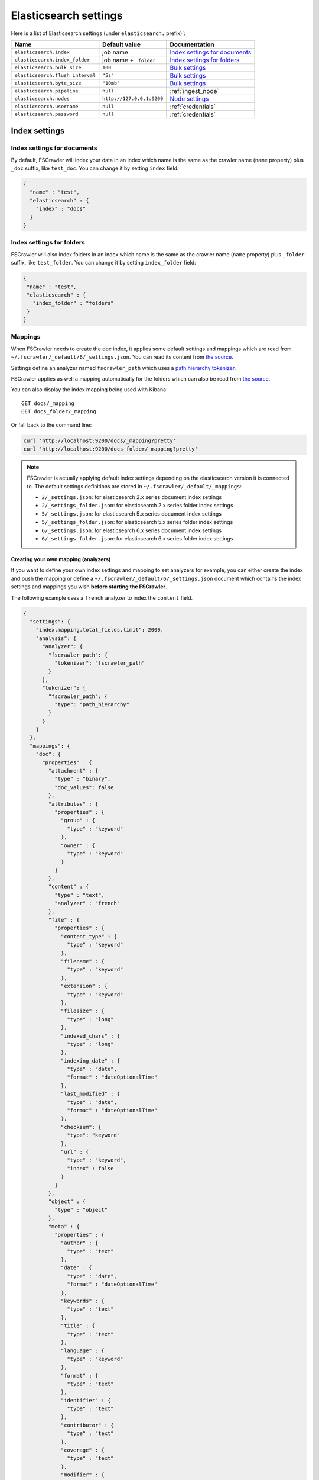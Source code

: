 .. _elasticsearch-settings:

Elasticsearch settings
----------------------

Here is a list of Elasticsearch settings (under ``elasticsearch.`` prefix)`:

+----------------------------------+---------------------------+---------------------------------+
| Name                             | Default value             | Documentation                   |
+==================================+===========================+=================================+
| ``elasticsearch.index``          | job name                  | `Index settings for documents`_ |
+----------------------------------+---------------------------+---------------------------------+
| ``elasticsearch.index_folder``   | job name + ``_folder``    | `Index settings for folders`_   |
+----------------------------------+---------------------------+---------------------------------+
| ``elasticsearch.bulk_size``      | ``100``                   | `Bulk settings`_                |
+----------------------------------+---------------------------+---------------------------------+
| ``elasticsearch.flush_interval`` | ``"5s"``                  | `Bulk settings`_                |
+----------------------------------+---------------------------+---------------------------------+
| ``elasticsearch.byte_size``      | ``"10mb"``                | `Bulk settings`_                |
+----------------------------------+---------------------------+---------------------------------+
| ``elasticsearch.pipeline``       | ``null``                  | :ref:`ingest_node`              |
+----------------------------------+---------------------------+---------------------------------+
| ``elasticsearch.nodes``          | ``http://127.0.0.1:9200`` | `Node settings`_                |
+----------------------------------+---------------------------+---------------------------------+
| ``elasticsearch.username``       | ``null``                  | :ref:`credentials`              |
+----------------------------------+---------------------------+---------------------------------+
| ``elasticsearch.password``       | ``null``                  | :ref:`credentials`              |
+----------------------------------+---------------------------+---------------------------------+

Index settings
^^^^^^^^^^^^^^

Index settings for documents
~~~~~~~~~~~~~~~~~~~~~~~~~~~~

By default, FSCrawler will index your data in an index which name is
the same as the crawler name (``name`` property) plus ``_doc`` suffix,
like ``test_doc``. You can change it by setting ``index`` field:

.. code:: json

   {
     "name" : "test",
     "elasticsearch" : {
       "index" : "docs"
     }
   }

Index settings for folders
~~~~~~~~~~~~~~~~~~~~~~~~~~

FSCrawler will also index folders in an index which name is the same as
the crawler name (``name`` property) plus ``_folder`` suffix, like
``test_folder``. You can change it by setting ``index_folder`` field:

.. code:: json

   {
    "name" : "test",
    "elasticsearch" : {
      "index_folder" : "folders"
    }
   }

.. _mappings:

Mappings
~~~~~~~~

When FSCrawler needs to create the doc index, it applies some default
settings and mappings which are read from
``~/.fscrawler/_default/6/_settings.json``. You can read its content
from `the
source <https://github.com/dadoonet/fscrawler/blob/master/settings/src/main/resources/fr/pilato/elasticsearch/crawler/fs/_default/6/_settings.json>`__.

Settings define an analyzer named ``fscrawler_path`` which uses a `path
hierarchy
tokenizer <https://www.elastic.co/guide/en/elasticsearch/reference/current/analysis-pathhierarchy-tokenizer.html>`__.

FSCrawler applies as well a mapping automatically for the folders which can also be
read from `the source <https://github.com/dadoonet/fscrawler/blob/master/settings/src/main/resources/fr/pilato/elasticsearch/crawler/fs/_default/6/_settings_folder.json>`__.

You can also display the index mapping being used with Kibana:

::

   GET docs/_mapping
   GET docs_folder/_mapping

Or fall back to the command line:

.. code:: sh

   curl 'http://localhost:9200/docs/_mapping?pretty'
   curl 'http://localhost:9200/docs_folder/_mapping?pretty'

.. note::

    FSCrawler is actually applying default index settings depending on the
    elasticsearch version it is connected to.
    The default settings definitions are stored in ``~/.fscrawler/_default/_mappings``:

    -  ``2/_settings.json``: for elasticsearch 2.x series document index settings
    -  ``2/_settings_folder.json``: for elasticsearch 2.x series folder index settings
    -  ``5/_settings.json``: for elasticsearch 5.x series document index settings
    -  ``5/_settings_folder.json``: for elasticsearch 5.x series folder index settings
    -  ``6/_settings.json``: for elasticsearch 6.x series document index settings
    -  ``6/_settings_folder.json``: for elasticsearch 6.x series folder index settings

Creating your own mapping (analyzers)
"""""""""""""""""""""""""""""""""""""

If you want to define your own index settings and mapping to set
analyzers for example, you can either create the index and push the
mapping or define a ``~/.fscrawler/_default/6/_settings.json`` document
which contains the index settings and mappings you wish **before
starting the FSCrawler**.

The following example uses a ``french`` analyzer to index the
``content`` field.

.. code:: json

   {
     "settings": {
       "index.mapping.total_fields.limit": 2000,
       "analysis": {
         "analyzer": {
           "fscrawler_path": {
             "tokenizer": "fscrawler_path"
           }
         },
         "tokenizer": {
           "fscrawler_path": {
             "type": "path_hierarchy"
           }
         }
       }
     },
     "mappings": {
       "doc": {
         "properties" : {
           "attachment" : {
             "type" : "binary",
             "doc_values": false
           },
           "attributes" : {
             "properties" : {
               "group" : {
                 "type" : "keyword"
               },
               "owner" : {
                 "type" : "keyword"
               }
             }
           },
           "content" : {
             "type" : "text",
             "analyzer" : "french"
           },
           "file" : {
             "properties" : {
               "content_type" : {
                 "type" : "keyword"
               },
               "filename" : {
                 "type" : "keyword"
               },
               "extension" : {
                 "type" : "keyword"
               },
               "filesize" : {
                 "type" : "long"
               },
               "indexed_chars" : {
                 "type" : "long"
               },
               "indexing_date" : {
                 "type" : "date",
                 "format" : "dateOptionalTime"
               },
               "last_modified" : {
                 "type" : "date",
                 "format" : "dateOptionalTime"
               },
               "checksum": {
                 "type": "keyword"
               },
               "url" : {
                 "type" : "keyword",
                 "index" : false
               }
             }
           },
           "object" : {
             "type" : "object"
           },
           "meta" : {
             "properties" : {
               "author" : {
                 "type" : "text"
               },
               "date" : {
                 "type" : "date",
                 "format" : "dateOptionalTime"
               },
               "keywords" : {
                 "type" : "text"
               },
               "title" : {
                 "type" : "text"
               },
               "language" : {
                 "type" : "keyword"
               },
               "format" : {
                 "type" : "text"
               },
               "identifier" : {
                 "type" : "text"
               },
               "contributor" : {
                 "type" : "text"
               },
               "coverage" : {
                 "type" : "text"
               },
               "modifier" : {
                 "type" : "text"
               },
               "creator_tool" : {
                 "type" : "keyword"
               },
               "publisher" : {
                 "type" : "text"
               },
               "relation" : {
                 "type" : "text"
               },
               "rights" : {
                 "type" : "text"
               },
               "source" : {
                 "type" : "text"
               },
               "type" : {
                 "type" : "text"
               },
               "description" : {
                 "type" : "text"
               },
               "created" : {
                 "type" : "date",
                 "format" : "dateOptionalTime"
               },
               "print_date" : {
                 "type" : "date",
                 "format" : "dateOptionalTime"
               },
               "metadata_date" : {
                 "type" : "date",
                 "format" : "dateOptionalTime"
               },
               "latitude" : {
                 "type" : "text"
               },
               "longitude" : {
                 "type" : "text"
               },
               "altitude" : {
                 "type" : "text"
               },
               "rating" : {
                 "type" : "keyword"
               },
               "comments" : {
                 "type" : "text"
               }
             }
           },
           "path" : {
             "properties" : {
               "real" : {
                 "type" : "keyword",
                 "fields": {
                   "tree": {
                     "type" : "text",
                     "analyzer": "fscrawler_path",
                     "fielddata": true
                   }
                 }
               },
               "root" : {
                 "type" : "keyword"
               },
               "virtual" : {
                 "type" : "keyword",
                 "fields": {
                   "tree": {
                     "type" : "text",
                     "analyzer": "fscrawler_path",
                     "fielddata": true
                   }
                 }
               }
             }
           }
         }
       }
     }
   }

Note that if you want to push manually the mapping to elasticsearch you
can use the classic REST calls:

::

   # Create index (don't forget to add the fscrawler_path analyzer)
   PUT docs
   {
     // Same index settings as previously seen
   }

Define explicit mapping/settings per job
""""""""""""""""""""""""""""""""""""""""

Let’s say you created a job named ``job_name`` and you are sending
documents against an elasticsearch cluster running version ``6.x``.

If you create the following files, they will be picked up at job start
time instead of the :ref:`default ones <mappings>`:

-  ``~/.fscrawler/{job_name}/_mappings/6/_settings.json``
-  ``~/.fscrawler/{job_name}/_mappings/6/_settings_folder.json``

.. tip::
    You can do the same for other elasticsearch versions with:

    -  ``~/.fscrawler/{job_name}/_mappings/2/_settings.json`` for 2.x series (deprecated)
    -  ``~/.fscrawler/{job_name}/_mappings/2/_settings_folder.json`` for 2.x series (deprecated)
    -  ``~/.fscrawler/{job_name}/_mappings/5/_settings.json`` for 5.x series
    -  ``~/.fscrawler/{job_name}/_mappings/5/_settings_folder.json`` for 5.x series

Replace existing mapping
""""""""""""""""""""""""

Unfortunately you can not change the mapping on existing data.
Therefore, you’ll need first to remove existing index, which means
remove all existing data, and then restart FSCrawler with the new
mapping.

You might to try `elasticsearch Reindex
API <https://www.elastic.co/guide/en/elasticsearch/reference/current/docs-reindex.html>`__
though.

Bulk settings
^^^^^^^^^^^^^

FSCrawler is using bulks to send data to elasticsearch. By default the
bulk is executed every 100 operations or every 5 seconds or every 10 megabytes. You can change
default settings using ``bulk_size``, ``byte_size`` and ``flush_interval``:

.. code:: json

   {
     "name" : "test",
     "elasticsearch" : {
       "bulk_size" : 1000,
       "byte_size" : "500kb",
       "flush_interval" : "2s"
     }
   }

.. tip::

    Elasticsearch has a default limit of ``100mb`` per HTTP request as per
    `elasticsearch HTTP Module <https://www.elastic.co/guide/en/elasticsearch/reference/current/modules-http.html>`__
    documentation.

    Which means that if you are indexing a massive bulk of documents, you
    might hit that limit and FSCrawler will throw an error like
    ``entity content is too long [xxx] for the configured buffer limit [104857600]``.

    You can either change this limit on elasticsearch side by setting
    ``http.max_content_length`` to a higher value but please be aware that
    this will consume much more memory on elasticsearch side.

    Or you can decrease the ``bulk_size`` or ``byte_size`` setting to a smaller value.

.. _ingest_node:

Using Ingest Node Pipeline
^^^^^^^^^^^^^^^^^^^^^^^^^^

.. versionadded:: 2.2

If you are using an elasticsearch cluster running a 5.0 or superior
version, you can use an Ingest Node pipeline to transform documents sent
by FSCrawler before they are actually indexed.

For example, if you have the following pipeline:

.. code:: sh

   PUT _ingest/pipeline/fscrawler
   {
     "description" : "fscrawler pipeline",
     "processors" : [
       {
         "set" : {
           "field": "foo",
           "value": "bar"
         }
       }
     ]
   }

In FSCrawler settings, set the ``elasticsearch.pipeline`` option:

.. code:: json

   {
     "name" : "test",
     "elasticsearch" : {
       "pipeline" : "fscrawler"
     }
   }

.. note::
    Folder objects are not sent through the pipeline as they are more
    internal objects.

Node settings
^^^^^^^^^^^^^

FSCrawler is using elasticsearch REST layer to send data to your
running cluster. By default, it connects to ``127.0.0.1`` on port
``9200`` which are the default settings when running a local node on
your machine.

Of course, in production, you would probably change this and connect to
a production cluster:

.. code:: json

   {
     "name" : "test",
     "elasticsearch" : {
       "nodes" : [
         { "host" : "mynode1.mycompany.com", "port" : 9200, "scheme" : "HTTP" }
       ]
     }
   }

You can define multiple nodes:

.. code:: json

   {
     "name" : "test",
     "elasticsearch" : {
       "nodes" : [
         { "host" : "mynode1.mycompany.com", "port" : 9200, "scheme" : "HTTP" },
         { "host" : "mynode2.mycompany.com", "port" : 9200, "scheme" : "HTTP" },
         { "host" : "mynode3.mycompany.com", "port" : 9200, "scheme" : "HTTP" }
       ]
     }
   }

.. note::
    .. versionadded:: 2.2 you can use HTTPS instead of default HTTP.

    .. code:: json

       {
         "name" : "test",
         "elasticsearch" : {
           "nodes" : [
             { "host" : "CLUSTERID.eu-west-1.aws.found.io", "port" : 9243, "scheme" : "HTTPS" }
           ]
         }
       }

    For more information, read :ref:`ssl`.

.. _credentials:

Using Credentials (X-Pack)
^^^^^^^^^^^^^^^^^^^^^^^^^^

.. versionadded:: 2.2

If you secured your elasticsearch cluster with
`X-Pack <https://www.elastic.co/downloads/x-pack>`__, you can provide
``username`` and ``password`` to FSCrawler:

.. code:: json

   {
     "name" : "test",
     "elasticsearch" : {
       "username" : "elastic",
       "password" : "changeme"
     }
   }

.. warning::
    For the current version, the elasticsearch password is stored in
    plain text in your job setting file.

    A better practice is to only set the username or pass it with
    ``--username elastic`` option when starting FSCrawler.

    If the password is not defined, you will be prompted when starting the job:

    ::

       22:46:42,528 INFO  [f.p.e.c.f.FsCrawler] Password for elastic:

.. _ssl:

SSL Configuration
^^^^^^^^^^^^^^^^^

In order to ingest documents to Elasticsearch over HTTPS based connection, you need to perform additional configuration
steps:

.. important::

    Prerequisite: you need to have root CA chain certificate or Elasticsearch server certificate
    in DER format. DER format files have a ``.cer`` extension.

1. Logon to server (or client machine) where FSCrawler is running
2. Run:

.. code:: sh

    keytool -import -alias <alias name> -keystore " <JAVA_HOME>\lib\security\cacerts" -file <Path of Elasticsearch Server certificate or Root certificate>

It will prompt you for the password. Enter the certificate password like ``changeit``.

3. Make changes to FSCrawler ``_settings.json`` file to connect to your Elasticsearch server over HTTPS:

.. code:: json

    {
      "name" : "test",
      "elasticsearch" : {
        "nodes" : [
          {"host" : "localhost", "port" : 9243, "scheme" : "HTTPS" }
        ]
      }
    }

.. tip::

    If you can not find ``keytool``, it probably means that you did not add your ``JAVA_HOME/bin`` directory to your path.


Generated fields
^^^^^^^^^^^^^^^^

FSCrawler creates the following fields :

+------------------------+----------------------+----------------------------------------------+---------------------------------------------------------------------+
| Field                  | Description          | Example                                      | Javadoc                                                             |
+========================+======================+==============================================+=====================================================================+
| ``content``            | Extracted content    | ``"This is my text!"``                       |                                                                     |
+------------------------+----------------------+----------------------------------------------+---------------------------------------------------------------------+
| ``attachment``         | BASE64 encoded       | BASE64 Encoded document                      |                                                                     |
|                        | binary file          |                                              |                                                                     |
+------------------------+----------------------+----------------------------------------------+---------------------------------------------------------------------+
| ``meta.author``        | Author if any in     | ``"David Pilato"``                           | `CREATOR <https://tika.apache.org/1.18/api/org/apache/tika/         |
|                        |                      |                                              | metadata/TikaCoreProperties.html#CREATOR>`__                        |
+------------------------+----------------------+----------------------------------------------+---------------------------------------------------------------------+
| ``meta.title``         | Title if any in      | ``"My document title"``                      | `TITLE <https://tika.apache.org/1.18/api/org/apache/tika/           |
|                        | document metadata    |                                              | metadata/TikaCoreProperties.html#TITLE>`__                          |
+------------------------+----------------------+----------------------------------------------+---------------------------------------------------------------------+
| ``meta.date``          | Last modified date   | ``"2013-04-04T15:21:35"``                    | `MODIFIED <https://tika.apache.org/1.18/api/org/apache/tika/        |
|                        |                      |                                              | metadata/TikaCoreProperties.html#MODIFIED>`__                       |
+------------------------+----------------------+----------------------------------------------+---------------------------------------------------------------------+
| ``meta.keywords``      | Keywords if any in   | ``["fs","elasticsearch"]``                   | `KEYWORDS <https://tika.apache.org/1.18/api/org/apache/tika/        |
|                        | document metadata    |                                              | metadata/TikaCoreProperties.html#KEYWORDS>`__                       |
+------------------------+----------------------+----------------------------------------------+---------------------------------------------------------------------+
| ``meta.language``      | Language (can be     | ``"fr"``                                     | `LANGUAGE <https://tika.apache.org/1.18/api/org/apache/tika/        |
|                        | detected)            |                                              | metadata/TikaCoreProperties.html#LANGUAGE>`__                       |
+------------------------+----------------------+----------------------------------------------+---------------------------------------------------------------------+
| ``meta.format``        | Format of the media  | ``"application/pdf; version=1.6"``           | `FORMAT <https://tika.apache.org/1.18/api/org/apache/tika/          |
|                        |                      |                                              | metadata/TikaCoreProperties.html#FORMAT>`__                         |
+------------------------+----------------------+----------------------------------------------+---------------------------------------------------------------------+
| ``meta.identifier``    | URL/DOI/ISBN for     | ``"FOOBAR"``                                 | `IDENTIFIER <https://tika.apache.org/1.18/api/org/apache/tika/      |
|                        | example              |                                              | metadata/TikaCoreProperties.html#IDENTIFIER>`__                     |
+------------------------+----------------------+----------------------------------------------+---------------------------------------------------------------------+
| ``meta.contributor``   | Contributor          | ``"foo bar"``                                | `CONTRIBUTOR <https://tika.apache.org/1.18/api/org/apache/tika/     |
|                        |                      |                                              | metadata/TikaCoreProperties.html#CONTRIBUTOR>`__                    |
+------------------------+----------------------+----------------------------------------------+---------------------------------------------------------------------+
| ``meta.coverage``      | Coverage             | ``"FOOBAR"``                                 | `COVERAGE <https://tika.apache.org/1.18/api/org/apache/tika/        |
|                        |                      |                                              | metadata/TikaCoreProperties.html#COVERAGE>`__                       |
+------------------------+----------------------+----------------------------------------------+---------------------------------------------------------------------+
| ``meta.modifier``      | Last author          | ``"David Pilato"``                           | `MODIFIER <https://tika.apache.org/1.18/api/org/apache/tika/        |
|                        |                      |                                              | metadata/TikaCoreProperties.html#MODIFIER>`__                       |
+------------------------+----------------------+----------------------------------------------+---------------------------------------------------------------------+
| ``meta.creator_tool``  | Tool used to create  | ``"HTML2PDF- TCPDF"``                        | `CREATOR_TOOL <https://tika.apache.org/1.18/api/org/apache/tika/    |
|                        | the resource         |                                              | metadata/TikaCoreProperties.html#CREATOR_TOOL>`__                   |
+------------------------+----------------------+----------------------------------------------+---------------------------------------------------------------------+
| ``meta.publisher``     | Publisher: person,   | ``"elastic"``                                | `PUBLISHER <https://tika.apache.org/1.18/api/org/apache/tika/       |
|                        | organisation, service|                                              | metadata/TikaCoreProperties.html#PUBLISHER>`__                      |
+------------------------+----------------------+----------------------------------------------+---------------------------------------------------------------------+
| ``meta.relation``      | Related resource     | ``"FOOBAR"``                                 | `RELATION <https://tika.apache.org/1.18/api/org/apache/tika/        |
|                        |                      |                                              | metadata/TikaCoreProperties.html#RELATION>`__                       |
+------------------------+----------------------+----------------------------------------------+---------------------------------------------------------------------+
| ``meta.rights``        | Information about    | ``"CC-BY-ND"``                               | `RIGHTS <https://tika.apache.org/1.18/api/org/apache/tika/          |
|                        | rights               |                                              | metadata/TikaCoreProperties.html#RIGHTS>`__                         |
+------------------------+----------------------+----------------------------------------------+---------------------------------------------------------------------+
| ``meta.source``        | Source for the       | ``"FOOBAR"``                                 | `SOURCE <https://tika.apache.org/1.18/api/org/apache/tika/          |
|                        | current document     |                                              | metadata/TikaCoreProperties.html#SOURCE>`__                         |
|                        | (derivated)          |                                              |                                                                     |
+------------------------+----------------------+----------------------------------------------+---------------------------------------------------------------------+
| ``meta.type``          | Nature or genre of   | ``"Image"``                                  | `TYPE <https://tika.apache.org/1.18/api/org/apache/tika/            |
|                        | the content          |                                              | metadata/TikaCoreProperties.html#TYPE>`__                           |
+------------------------+----------------------+----------------------------------------------+---------------------------------------------------------------------+
| ``meta.description``   | An account of the    | ``"This is a description"``                  | `DESCRIPTION <https://tika.apache.org/1.18/api/org/apache/tika/     |
|                        | content              |                                              | metadata/TikaCoreProperties.html#DESCRIPTION>`__                    |
+------------------------+----------------------+----------------------------------------------+---------------------------------------------------------------------+
| ``meta.created``       | Date of creation     | ``"2013-04-04T15:21:35"``                    | `CREATED <https://tika.apache.org/1.18/api/org/apache/tika/         |
|                        |                      |                                              | metadata/TikaCoreProperties.html#CREATED>`__                        |
+------------------------+----------------------+----------------------------------------------+---------------------------------------------------------------------+
| ``meta.print_date``    | When was the doc     | ``"2013-04-04T15:21:35"``                    | `PRINT_DATE <https://tika.apache.org/1.18/api/org/apache/tika/      |
|                        | last printed?        |                                              | metadata/TikaCoreProperties.html#PRINT_DATE>`__                     |
+------------------------+----------------------+----------------------------------------------+---------------------------------------------------------------------+
| ``meta.metadata_date`` | Last modification of | ``"2013-04-04T15:21:35"``                    | `METADATA_DATE <https://tika.apache.org/1.18/api/org/apache/tika/   |
|                        | metadata             |                                              | metadata/TikaCoreProperties.html#METADATA_DATE>`__                  |
+------------------------+----------------------+----------------------------------------------+---------------------------------------------------------------------+
| ``meta.latitude``      | The WGS84 Latitude   | ``"N 48° 51' 45.81''"``                      | `LATITUDE <https://tika.apache.org/1.18/api/org/apache/tika/        |
|                        | of the Point         |                                              | metadata/TikaCoreProperties.html#LATITUDE>`__                       |
+------------------------+----------------------+----------------------------------------------+---------------------------------------------------------------------+
| ``meta.longitude``     | The WGS84 Longitude  | ``"E 2° 17'15.331''"``                       | `LONGITUDE <https://tika.apache.org/1.18/api/org/apache/tika/       |
|                        | of the Point         |                                              | metadata/TikaCoreProperties.html#LONGITUDE>`__                      |
+------------------------+----------------------+----------------------------------------------+---------------------------------------------------------------------+
| ``meta.altitude``      | The WGS84 Altitude   | ``""``                                       | `ALTITUDE <https://tika.apache.org/1.18/api/org/apache/tika/        |
|                        | of the Point         |                                              | metadata/TikaCoreProperties.html#ALTITUDE>`__                       |
+------------------------+----------------------+----------------------------------------------+---------------------------------------------------------------------+
| ``meta.rating``        | A user-assigned      | ``0``                                        | `RATING <https://tika.apache.org/1.18/api/org/apache/tika/          |
|                        | rating -1, [0..5]    |                                              | metadata/TikaCoreProperties.html#RATING>`__                         |
+------------------------+----------------------+----------------------------------------------+---------------------------------------------------------------------+
| ``meta.comments``      | Comments             | ``"Comments"``                               | `COMMENTS <https://tika.apache.org/1.18/api/org/apache/tika/        |
|                        |                      |                                              | metadata/TikaCoreProperties.html#COMMENTS>`__                       |
+------------------------+----------------------+----------------------------------------------+---------------------------------------------------------------------+
| ``meta.raw``           | An object with all   | ``"meta.raw.channels": "2"``                 |                                                                     |
|                        | raw metadata         |                                              |                                                                     |
+------------------------+----------------------+----------------------------------------------+---------------------------------------------------------------------+
| ``file.content_type``  | Content Type         | ``"application/vnd.oasis.opendocument.text"``|                                                                     |
+------------------------+----------------------+----------------------------------------------+---------------------------------------------------------------------+
| ``file.last_modified`` | Last modification    | ``1386855978000``                            |                                                                     |
|                        | date                 |                                              |                                                                     |
+------------------------+----------------------+----------------------------------------------+---------------------------------------------------------------------+
| ``file.indexing_date`` | Indexing date        | ``"2013-12-12T13:50:58.758Z"``               |                                                                     |
+------------------------+----------------------+----------------------------------------------+---------------------------------------------------------------------+
| ``file.filesize``      | File size in bytes   | ``1256362``                                  |                                                                     |
+------------------------+----------------------+----------------------------------------------+---------------------------------------------------------------------+
| ``file.indexed_chars`` | Extracted chars if   | ``100000``                                   |                                                                     |
|                        | ``fs.indexed_chars`` |                                              |                                                                     |
|                        | > 0                  |                                              |                                                                     |
+------------------------+----------------------+----------------------------------------------+---------------------------------------------------------------------+
| ``file.filename``      | Original file name   | ``"mydocument.pdf"``                         |                                                                     |
+------------------------+----------------------+----------------------------------------------+---------------------------------------------------------------------+
| ``file.extension``     | Original file name   | ``"pdf"``                                    |                                                                     |
|                        | extension (from 2.2) |                                              |                                                                     |
+------------------------+----------------------+----------------------------------------------+---------------------------------------------------------------------+
| ``file.url``           | Original file url    | ``"file://tmp/otherdir/mydocument.pdf"``     |                                                                     |
+------------------------+----------------------+----------------------------------------------+---------------------------------------------------------------------+
| ``file.checksum``      | Checksum if          | ``"c32eafae2587bef4b3b32f73743c3c61"``       |                                                                     |
|                        | ``fs.checksum`` set  |                                              |                                                                     |
+------------------------+----------------------+----------------------------------------------+---------------------------------------------------------------------+
| ``path.virtual``       | Relative path from   | ``"/otherdir/mydocument.pdf"``               |                                                                     |
+------------------------+----------------------+----------------------------------------------+---------------------------------------------------------------------+
| ``path.root``          | MD5 encoded parent   | ``"112aed83738239dbfe4485f024cd4ce1"``       |                                                                     |
|                        | path (internal use)  |                                              |                                                                     |
+------------------------+----------------------+----------------------------------------------+---------------------------------------------------------------------+
| ``path.real``          | Real path name       | ``"/tmp/otherdir/mydocument.pdf"``           |                                                                     |
+------------------------+----------------------+----------------------------------------------+---------------------------------------------------------------------+
| ``attributes.owner``   | Owner name           | ``"david"``                                  |                                                                     |
+------------------------+----------------------+----------------------------------------------+---------------------------------------------------------------------+
| ``attributes.group``   | Group name           | ``"staff"``                                  |                                                                     |
+------------------------+----------------------+----------------------------------------------+---------------------------------------------------------------------+

For more information about meta data, please read the `TikaCoreProperties <https://tika.apache.org/1.18/api/org/apache/tika/metadata/TikaCoreProperties.html>`__.

Here is a typical JSON document generated by the crawler:

.. code:: json

   {
      "file":{
         "filename":"test.odt",
         "extension":"odt",
         "last_modified":1386855978000,
         "indexing_date":"2013-12-12T13:50:58.758Z",
         "content_type":"application/vnd.oasis.opendocument.text",
         "url":"file:///tmp/testfs_metadata/test.odt",
         "indexed_chars":100000,
         "filesize":8355,
         "checksum":"c32eafae2587bef4b3b32f73743c3c61"
      },
      "path":{
         "root":"bceb3913f6d793e915beb70a4735592",
         "virtual":"/test.odt",
         "real":"/tmp/testfs_metadata/test.odt"
      },
      "attributes": {
         "owner": "david",
         "group": "staff"
      },
      "meta":{
         "author":"David Pilato",
         "title":"Mon titre",
         "date":"2013-04-04T15:21:35",
         "keywords":[
            "fs",
            "elasticsearch",
            "crawler"
         ],
         "language":"fr"
      },
      "content":"Bonjour David\n\n\n"
   }

.. _search-examples:

Search examples
^^^^^^^^^^^^^^^

You can use the content field to perform full-text search on

::

   GET docs/_search
   {
     "query" : {
       "match" : {
           "content" : "the quick brown fox"
       }
     }
   }

You can use meta fields to perform search on.

::

   GET docs/_search
   {
     "query" : {
       "term" : {
           "file.filename" : "mydocument.pdf"
       }
     }
   }

Or run some aggregations on top of them, like:

::

   GET docs/_search
   {
     "size": 0,
     "aggs": {
       "by_extension": {
         "terms": {
           "field": "file.extension"
         }
       }
     }
   }

